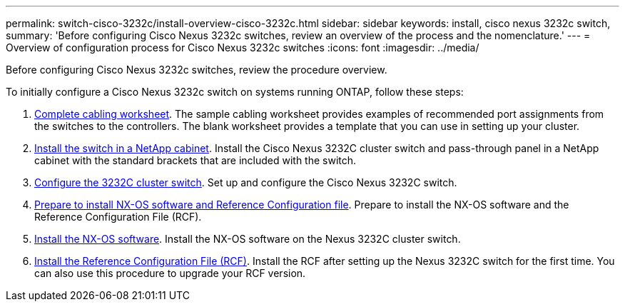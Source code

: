 ---
permalink: switch-cisco-3232c/install-overview-cisco-3232c.html
sidebar: sidebar
keywords: install, cisco nexus 3232c switch,
summary: 'Before configuring Cisco Nexus 3232c switches, review an overview of the process and the nomenclature.'
---
= Overview of configuration process for Cisco Nexus 3232c switches
:icons: font
:imagesdir: ../media/

[.lead]
Before configuring Cisco Nexus 3232c switches, review the procedure overview.


To initially configure a Cisco Nexus 3232c switch on systems running ONTAP, follow these steps:

. link:/switch-cisco-3232c/setup_worksheet_3232c[Complete cabling worksheet]. The sample cabling worksheet provides examples of recommended port assignments from the switches to the controllers. The blank worksheet provides a template that you can use in setting up your cluster.
. link:/switch-cisco-3232c/install-cisco-nexus-3232c.html"[Install the switch in a NetApp cabinet]. Install the Cisco Nexus 3232C cluster switch and pass-through panel in a NetApp cabinet with the standard brackets that are included with the switch.
. link:/switch-cisco-3232c/setup-switch.html[Configure the 3232C cluster switch]. Set up and configure the Cisco Nexus 3232C switch.
. link:/switch-cisco-3232c/prepare-install-cisco-nexus-3232c.html"[Prepare to install NX-OS software and Reference Configuration file]. Prepare to install the NX-OS software and the Reference Configuration File (RCF).
. link:/switch-cisco-3232c/install-nx-os-software-3232c.html[Install the NX-OS software]. Install the NX-OS software on the Nexus 3232C cluster switch.
. link:/switch-cisco-3232c/install-rcf-3232c.html[Install the Reference Configuration File (RCF)]. Install the RCF after setting up the Nexus 3232C switch for the first time. You can also use this procedure to upgrade your RCF version.


